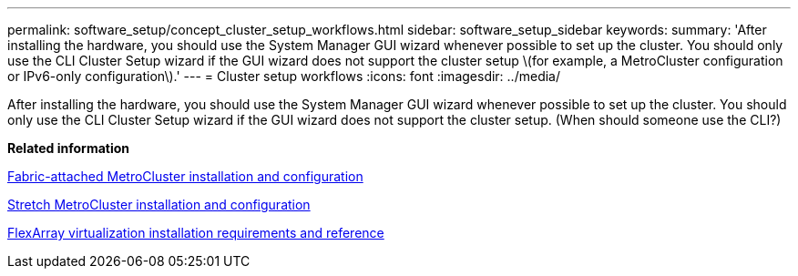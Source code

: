 ---
permalink: software_setup/concept_cluster_setup_workflows.html
sidebar: software_setup_sidebar
keywords:
summary: 'After installing the hardware, you should use the System Manager GUI wizard whenever possible to set up the cluster. You should only use the CLI Cluster Setup wizard if the GUI wizard does not support the cluster setup \(for example, a MetroCluster configuration or IPv6-only configuration\).'
---
= Cluster setup workflows
:icons: font
:imagesdir: ../media/

[.lead]
After installing the hardware, you should use the System Manager GUI wizard whenever possible to set up the cluster. You should only use the CLI Cluster Setup wizard if the GUI wizard does not support the cluster setup. (When should someone use the CLI?)

// image::../media/cluster_setup_workflows.gif[This image is explained by the surrounding text.]

*Related information*

https://docs.netapp.com/ontap-9/topic/com.netapp.doc.dot-mcc-inst-cnfg-fabric/home.html[Fabric-attached MetroCluster installation and configuration]

https://docs.netapp.com/ontap-9/topic/com.netapp.doc.dot-mcc-inst-cnfg-stretch/home.html[Stretch MetroCluster installation and configuration]

https://docs.netapp.com/ontap-9/topic/com.netapp.doc.vs-irrg/home.html[FlexArray virtualization installation requirements and reference]

//2021-04-13 removed the outdated workflow image, Lenida
